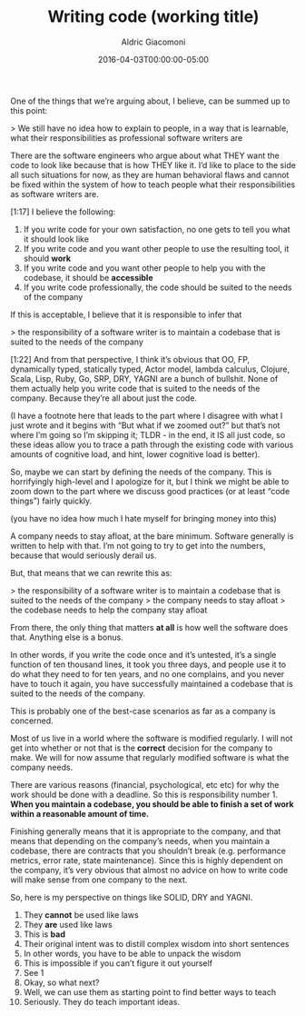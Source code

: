 #+DRAFT: t
#+TITLE:       Writing code (working title)
#+AUTHOR:      Aldric Giacomoni
#+EMAIL:       trevoke@gmail.com
#+DATE: 2016-04-03T00:00:00-05:00
#+DRAFT: t

One of the things that we’re arguing about, I believe, can be summed up to this point:

> We still have no idea how to explain to people, in a way that is learnable, what their responsibilities as professional software writers are

There are the software engineers who argue about what THEY want the code to look like because that is how THEY like it. I’d like to place to the side all such situations for now, as they are human behavioral flaws and cannot be fixed within the system of how to teach people what their responsibilities as software writers are.

[1:17]
I believe the following:

1. If you write code for your own satisfaction, no one gets to tell you what it should look like
2. If you write code and you want other people to use the resulting tool, it should *work*
3. If you write code and you want other people to help you with the codebase, it should be *accessible*
4. If you write code professionally, the code should be suited to the needs of the company

If this is acceptable, I believe that it is responsible to infer that

> the responsibility of a software writer is to maintain a codebase that is suited to the needs of the company

[1:22]
And from that perspective, I think it’s obvious that OO, FP, dynamically typed, statically typed, Actor model, lambda calculus, Clojure, Scala, Lisp, Ruby, Go, SRP, DRY, YAGNI are a bunch of bullshit. None of them actually help you write code that is suited to the needs of the company. Because they’re all about just the code.

(I have a footnote here that leads to the part where I disagree with what I just wrote and it begins with “But what if we zoomed out?” but that’s not where I’m going so I’m skipping it; TLDR - in the end, it IS all just code, so these ideas allow you to trace a path through the existing code with various amounts of cognitive load, and hint, lower cognitive load is better).


So, maybe we can start by defining the needs of the company. This is horrifyingly high-level and I apologize for it, but I think we might be able to zoom down to the part where we discuss good practices (or at least “code things”) fairly quickly.

(you have no idea how much I hate myself for bringing money into this)

A company needs to stay afloat, at the bare minimum. Software generally is written to help with that. I’m not going to try to get into the numbers, because that would seriously derail us.

But, that means that we can rewrite this as:

> the responsibility of a software writer is to maintain a codebase that is suited to the needs of the company
> the company needs to stay afloat
> the codebase needs to help the company stay afloat

From there, the only thing that matters *at all* is how well the software does that. Anything else is a bonus.

In other words, if you write the code once and it’s untested, it’s a single function of ten thousand lines, it took you three days, and people use it to do what they need to for ten years, and no one complains, and you never have to touch it again, you have successfully maintained a codebase that is suited to the needs of the company.

This is probably one of the best-case scenarios as far as a company is concerned.

Most of us live in a world where the software is modified regularly. I will not get into whether or not that is the *correct* decision for the company to make. We will for now assume that regularly modified software is what the company needs.

There are various reasons (financial, psychological, etc etc) for why the work should be done with a deadline.
So this is responsibility number 1. *When you maintain a codebase, you should be able to finish a set of work within a reasonable amount of time.*

Finishing generally means that it is appropriate to the company, and that means that depending on the company’s needs, when you maintain a codebase, there are contracts that you shouldn’t break (e.g. performance metrics, error rate, state maintenance). Since this is highly dependent on the company, it’s very obvious that almost no advice on how to write code will make sense from one company to the next.


So, here is my perspective on things like SOLID, DRY and YAGNI.

1. They *cannot* be used like laws
2. They *are* used like laws
3. This is *bad*
4. Their original intent was to distill complex wisdom into short sentences
5. In other words, you have to be able to unpack the wisdom
6. This is impossible if you can’t figure it out yourself
7. See 1
8. Okay, so what next?
9. Well, we can use them as starting point to find better ways to teach
10. Seriously. They do teach important ideas.
